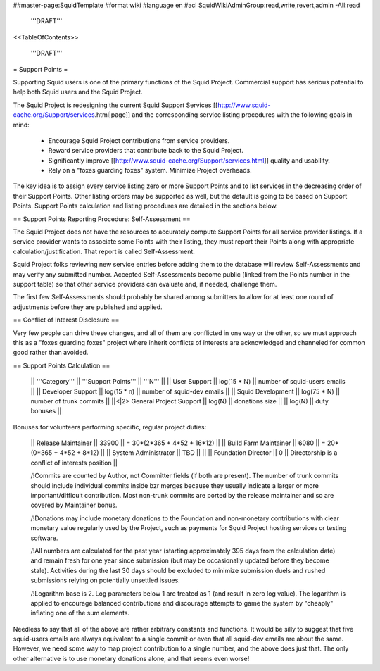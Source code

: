 ##master-page:SquidTemplate
#format wiki
#language en
#acl SquidWikiAdminGroup:read,write,revert,admin -All:read

  '''DRAFT'''

<<TableOfContents>>

  '''DRAFT'''

= Support Points =

Supporting Squid users is one of the primary functions of the Squid Project.
Commercial support has serious potential to help both Squid users and the Squid Project.

The Squid Project is redesigning the current Squid Support Services [[http://www.squid-cache.org/Support/services.html|page]] and the corresponding service listing procedures with the following goals in mind:

  * Encourage Squid Project contributions from service providers.
  * Reward service providers that contribute back to the Squid Project.
  * Significantly improve [[http://www.squid-cache.org/Support/services.html]] quality and usability.
  * Rely on a "foxes guarding foxes" system. Minimize Project overheads.

The key idea is to assign every service listing zero or more Support Points and to list services in the decreasing order of their Support Points. Other listing orders may be supported as well, but the default is going to be based on Support Points. Support Points calculation and listing procedures are detailed in the sections below.


== Support Points Reporting Procedure: Self-Assessment ==

The Squid Project does not have the resources to accurately compute Support
Points for all service provider listings. If a service provider wants to
associate some Points with their listing, they must report their Points
along with appropriate calculation/justification. That report is called
Self-Assessment.

Squid Project folks reviewing new service entries before adding them to the
database will review Self-Assessments and may verify any
submitted number. Accepted Self-Assessments become public (linked from
the Points number in the support table) so that other service providers
can evaluate and, if needed, challenge them.

The first few Self-Assessments should probably be shared among
submitters to allow for at least one round of adjustments before they
are published and applied.

== Conflict of Interest Disclosure ==

Very few people can drive these changes, and all of them are conflicted in one way or the other, so we must approach this as a "foxes guarding foxes" project where inherit conflicts of interests are acknowledged and channeled for common good rather than avoided.

== Support Points Calculation ==

 || '''Category''' || '''Support Points''' || '''N''' ||
 || User Support || log(15 * N) || number of squid-users emails ||
 || Developer Support || log(15 * n) || number of squid-dev emails ||
 || Squid Development || log(75 * N) || number of trunk commits ||
 ||<|2> General Project Support || log(N) || donations size ||
 || log(N) || duty bonuses ||


Bonuses for volunteers performing specific, regular project duties:

 || Release Maintainer || 33900 || = 30*(2*365 + 4*52 + 16*12) ||
 || Build Farm Maintainer || 6080 || = 20*(0*365 + 4*52 +  8*12) ||
 || System Administrator || TBD || ||
 || Foundation Director || 0 || Directorship is a conflict of interests position ||

 /!\ Commits are counted by Author, not Committer fields (if both are present). The number of trunk commits should include individual commits inside bzr merges because they usually indicate a larger or more important/difficult contribution. Most non-trunk commits are ported by the release maintainer and so are covered by Maintainer bonus.

 /!\ Donations may include monetary donations to the Foundation and non-monetary contributions with clear monetary value regularly used by the Project, such as payments for Squid Project hosting services or testing software.

 /!\ All numbers are calculated for the past year (starting approximately 395 days from the calculation date) and remain fresh for one year since submission (but may be occasionally updated before they become stale). Activities during the last 30 days should be excluded to minimize submission duels and rushed submissions relying on potentially unsettled issues.

 /!\ Logarithm base is 2. Log parameters below 1 are treated as 1 (and result in zero log value). The logarithm is applied to encourage balanced contributions and discourage attempts to game the system by "cheaply" inflating one of the sum elements.

Needless to say that all of the above are rather arbitrary constants and functions. It would be silly to suggest that five squid-users emails are always equivalent to a single commit or even that all squid-dev emails are about the same. However, we need some way to map project contribution to a single number, and the above does just that. The only other alternative is to use monetary donations alone, and that seems even worse!
